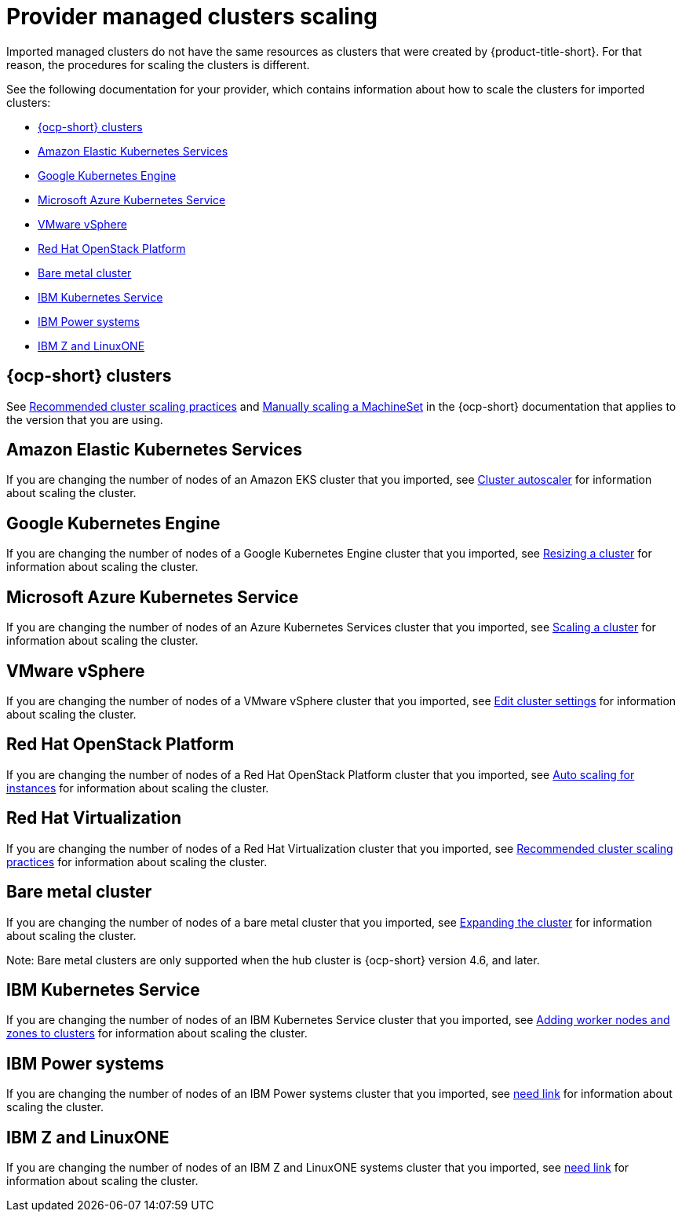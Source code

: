 [#scale-acm-imported]
= Provider managed clusters scaling

Imported managed clusters do not have the same resources as clusters that were created by {product-title-short}. For that reason, the procedures for scaling the clusters is different. 

See the following documentation for your provider, which contains information about how to scale the clusters for imported clusters:

* <<ocp-cluster-scale,{ocp-short} clusters>>
* <<amazon-elastic-kubernetes-services,Amazon Elastic Kubernetes Services>>
* <<google-kubernetes-engine,Google Kubernetes Engine>>
* <<microsoft-azure-kubernetes-service,Microsoft Azure Kubernetes Service>>
* <<vmware-vsphere,VMware vSphere>>
* <<openstack,Red Hat OpenStack Platform>>
* <<bare-metal-cluster,Bare metal cluster>>
* <<ibm-kubernetes-service,IBM Kubernetes Service>>
* <<ibm-power-systems,IBM Power systems>>
* <<ibm-z,IBM Z and LinuxONE>>

[#ocp-cluster-scale]
== {ocp-short} clusters

See link:https://access.redhat.com/documentation/en-us/openshift_container_platform/4.10/html/scalability_and_performance/recommended-cluster-scaling-practices[Recommended cluster scaling practices] and link:https://access.redhat.com/documentation/en-us/openshift_container_platform/4.10/html/machine_management/manually-scaling-machineset[Manually scaling a MachineSet] in the {ocp-short} documentation that applies to the version that you are using. 

[#amazon-elastic-kubernetes-services]
== Amazon Elastic Kubernetes Services

If you are changing the number of nodes of an Amazon EKS cluster that you imported, see https://docs.aws.amazon.com/eks/latest/userguide/cluster-autoscaler.html[Cluster autoscaler] for information about scaling the cluster.

[#google-kubernetes-engine]
== Google Kubernetes Engine

If you are changing the number of nodes of a Google Kubernetes Engine cluster that you imported, see https://cloud.google.com/kubernetes-engine/docs/how-to/resizing-a-cluster[Resizing a cluster] for information about scaling the cluster.

[#microsoft-azure-kubernetes-service]
== Microsoft Azure Kubernetes Service

If you are changing the number of nodes of an Azure Kubernetes Services cluster that you imported, see https://docs.microsoft.com/en-us/azure/aks/scale-cluster[Scaling a cluster] for information about scaling the cluster.

[#vmware-vsphere]
== VMware vSphere

If you are changing the number of nodes of a VMware vSphere cluster that you imported, see https://docs.vmware.com/en/VMware-vSphere/7.0/com.vmware.vsphere.resmgmt.doc/GUID-755AB944-F3D0-43DD-82CD-8CDDDF8674E8.html[Edit cluster settings] for information about scaling the cluster.

[#openstack]
== Red Hat OpenStack Platform

If you are changing the number of nodes of a Red Hat OpenStack Platform cluster that you imported, see https://access.redhat.com/documentation/en-us/red_hat_openstack_platform/16.1/html/auto_scaling_for_instances/index[Auto scaling for instances] for information about scaling the cluster.

[#virtualization]
== Red Hat Virtualization

If you are changing the number of nodes of a Red Hat Virtualization cluster that you imported, see https://access.redhat.com/documentation/en-us/openshift_container_platform/4.10/html/scalability_and_performance/recommended-cluster-scaling-practices[Recommended cluster scaling practices] for information about scaling the cluster.

[#bare-metal-cluster]
== Bare metal cluster

If you are changing the number of nodes of a bare metal cluster that you imported, see https://docs.openshift.com/container-platform/4.9/installing/installing_bare_metal_ipi/ipi-install-expanding-the-cluster.html[Expanding the cluster] for information about scaling the cluster.

Note: Bare metal clusters are only supported when the hub cluster is {ocp-short} version 4.6, and later.

[#ibm-kubernetes-service]
== IBM Kubernetes Service

If you are changing the number of nodes of an IBM Kubernetes Service cluster that you imported, see https://cloud.ibm.com/docs/containers?topic=containers-add_workers[Adding worker nodes and zones to clusters] for information about scaling the cluster.

[#ibm-power-systems]
== IBM Power systems

If you are changing the number of nodes of an IBM Power systems cluster that you imported, see https://cloud.ibm.com/docs/containers?topic=containers-add_workers[need link] for information about scaling the cluster.
//Need link is actually published here.... please seek peer reviews.

[#ibm-z]
== IBM Z and LinuxONE

If you are changing the number of nodes of an IBM Z and LinuxONE systems cluster that you imported, see https://cloud.ibm.com/docs/containers?topic=containers-add_workers[need link] for information about scaling the cluster.
//Need link is actually published here.... please seek peer reviews.
